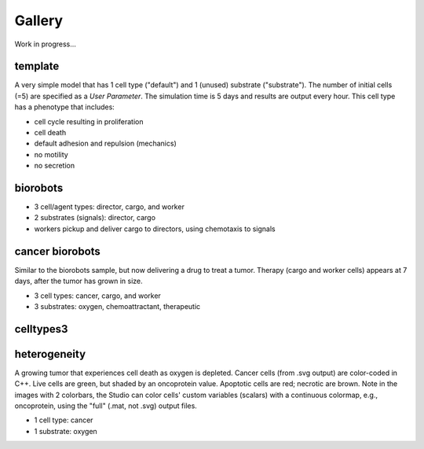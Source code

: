 Gallery
=====

.. _gallery:

Work in progress...

template
--------

.. image:: ./gallery_imgs/template1.png
   :width: 200px

.. raw:: html

   <video controls src="_static/template_prolif_death.mp4"></video>


A very simple model that has 1 cell type ("default") and 1 (unused) substrate ("substrate"). The number of initial cells (=5) are specified as a `User Parameter`. The simulation time is 5 days and results are output every hour. This cell type has a phenotype that includes:

* cell cycle resulting in proliferation
* cell death
* default adhesion and repulsion (mechanics)
* no motility
* no secretion


biorobots
---------

.. image:: ./gallery_imgs/biorobots0.png
   :width: 200px
.. image:: ./gallery_imgs/biorobots_12hr.png
   :width: 200px
.. image:: ./gallery_imgs/biorobots_2days.png
   :width: 200px
.. image:: ./gallery_imgs/biorobots_12hr_director_signal.png
   :width: 200px
.. image:: ./gallery_imgs/biorobots_12hr_cargo_signal.png
   :width: 200px

* 3 cell/agent types: director, cargo, and worker
* 2 substrates (signals): director, cargo
* workers pickup and deliver cargo to directors, using chemotaxis to signals

cancer biorobots
----------------

Similar to the biorobots sample, but now delivering a drug to treat a tumor. Therapy (cargo and worker cells) appears at 7 days, after the tumor has grown in size.

.. image:: ./gallery_imgs/cancerbots_6days.png
   :width: 200px
.. image:: ./gallery_imgs/cancerbots_7days.png
   :width: 200px
.. image:: ./gallery_imgs/cancerbots_8days.png
   :width: 200px
.. image:: ./gallery_imgs/cancerbots_10days.png
   :width: 300px
.. image:: ./gallery_imgs/cancerbots_userparams.png
   :width: 300px

* 3 cell types: cancer, cargo, and worker
* 3 substrates: oxygen, chemoattractant, therapeutic

celltypes3
----------

heterogeneity
-------------

A growing tumor that experiences cell death as oxygen is depleted.
Cancer cells (from .svg output) are color-coded in C++. Live cells are green, but shaded by an oncoprotein value.
Apoptotic cells are red; necrotic are brown. Note in the images with 2 colorbars, the Studio can color cells' custom variables (scalars) with a continuous colormap, e.g., oncoprotein, using
the "full" (.mat, not .svg) output files.

.. image:: ./gallery_imgs/hetero_1hr.png
   :width: 200px
.. image:: ./gallery_imgs/hetero_10days.png
   :width: 200px
.. image:: ./gallery_imgs/hetero_15days.png
   :width: 200px
.. image:: ./gallery_imgs/hetero_32days.png
   :width: 200px

* 1 cell type: cancer
* 1 substrate: oxygen

